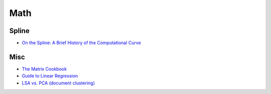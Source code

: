 ========================================
Math
========================================

Spline
========================================

* `On the Spline: A Brief History of the Computational Curve <http://www.alatown.com/spline-history-architecture/>`_


Misc
========================================

* `The Matrix Cookbook <http://www.math.uwaterloo.ca/~hwolkowi/matrixcookbook.pdf>`_
* `Guide to Linear Regression <http://alexhwoods.com/2015/07/19/guide-to-linear-regression/>`_
* `LSA vs. PCA (document clustering) <http://stats.stackexchange.com/questions/65699/lsa-vs-pca-document-clustering>`_
